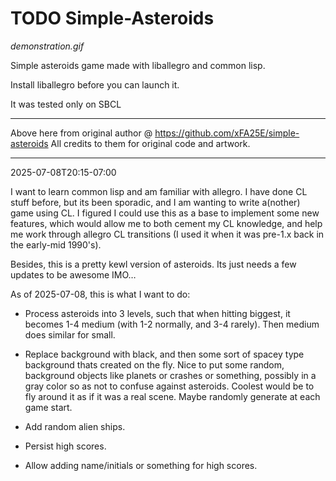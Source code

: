 * TODO Simple-Asteroids

[[demonstration.gif]]

Simple asteroids game made with liballegro and common lisp.

Install liballegro before you can launch it.

It was tested only on SBCL

----------------------------------------------------------------------------
Above here from original author @ https://github.com/xFA25E/simple-asteroids
All credits to them for original code and artwork.
----------------------------------------------------------------------------

2025-07-08T20:15-07:00

I want to learn common lisp and am familiar with allegro.  I have done CL stuff before, but its been sporadic, and I am wanting to write a(nother) game using CL.  I figured I could use this as a base to implement some new features, which would allow me to both cement my CL knowledge, and help me work through allegro CL transitions (I used it when it was pre-1.x back in the early-mid 1990's).

Besides, this is a pretty kewl version of asteroids.  Its just needs a few updates to be awesome IMO...

As of 2025-07-08, this is what I want to do:

- Process asteroids into 3 levels, such that when hitting biggest, it becomes 1-4 medium (with 1-2 normally, and 3-4 rarely).  Then medium does similar for small.

- Replace background with black, and then some sort of spacey type background thats created on the fly.  Nice to put some random, background objects like planets or crashes or something, possibly in a gray color so as not to confuse against asteroids.  Coolest would be to fly around it as if it was a real scene.  Maybe randomly generate at each game start.

- Add random alien ships.

- Persist high scores.

- Allow adding name/initials or something for high scores.


